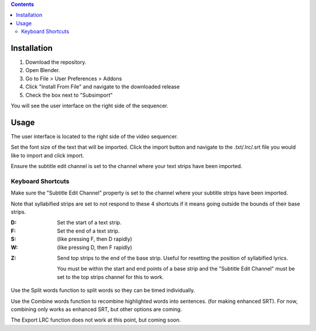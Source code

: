 .. image:: https://img.shields.io/badge/Donate-PayPal-green.svg
    :target: https://www.paypal.com/cgi-bin/webscr?cmd=_s-xclick&hosted_button_id=QA2T7WG47UTCL

.. image:: http://i.imgur.com/KxRENJr.png

.. contents::

Installation
============

1. Download the repository. 
2. Open Blender. 
3. Go to File > User Preferences > Addons
4. Click "Install From File" and navigate to the downloaded release
5. Check the box next to "Subsimport"

You will see the user interface on the right side of the sequencer.

Usage
=====

The user interface is located to the right side of the video sequencer.

.. image:: http://i.imgur.com/nNchW3Z.png

Set the font size of the text that will be imported. Click the import
button and navigate to the .txt/.lrc/.srt file you would like to import
and click import.

Ensure the subtitle edit channel is set to the channel where your text
strips have been imported.

Keyboard Shortcuts
------------------

Make sure the "Subtitle Edit Channel" property is set to the channel 
where your subtitle strips have been imported.

Note that syllabified strips are set to not respond to these 4 shortcuts 
if it means going outside the bounds of their base strips.

:D: 
    Set the start of a text strip.
    
:F: 
    Set the end of a text strip.
    
:S: 
    (like pressing F, then D rapidly)

:W: 
    (like pressing D, then F rapidly)

.. image:: http://i.imgur.com/D38fvvU.gif

:Z: 
    Send top strips to the end of the base strip. Useful for resetting
    the position of syllabified lyrics. 
    
    You must be within the start and end points of a base strip and the 
    "Subtitle Edit Channel" must be set to the top strips channel for 
    this to work.
    
.. image:: http://i.imgur.com/XoxELtD.gif

Use the Split words function to split words so they can be timed 
individually.

Use the Combine words function to recombine highlighted words into 
sentences. (for making enhanced SRT). For now, combining only works as
enhanced SRT, but other options are coming.

The Export LRC function does not work at this point, but coming soon.

